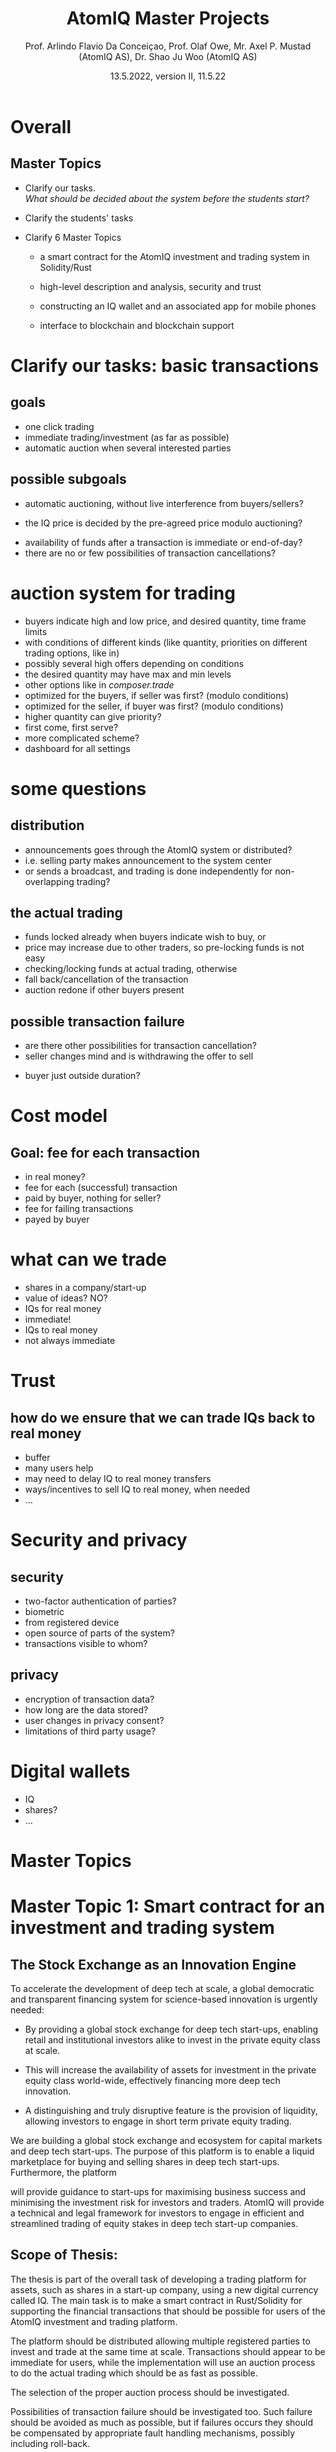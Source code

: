 #  \usepackage{framed,color} definecolor{shadecolor}{rgb}{1,0.8,0.3}
#+OPTIONS: toc:nil
#+OPTIONS: H:2 toc:nil num:0
# @:t ::t title:nil * This is the first structural section
#
#+TITLE: AtomIQ Master Projects
#+AUTHOR: Prof. Arlindo Flavio Da Conceiçao, Prof. Olaf Owe, Mr. Axel P. Mustad (AtomIQ AS), Dr. Shao Ju Woo (AtomIQ AS)
#+EMAIL: oweolaf@gmail.com
#+DATE:  13.5.2022, version II, 11.5.22
#+DESCRIPTION:  UiO, AtomIQ meeting 
#+SUBAUTHOR: Notes
#+BEAMER_THEME: Rochester [height=20pt]
# (setq org-image-actual-width nil)
# #  \usepackage{geometry} 

* Overall

** Master Topics

- Clarify our tasks. \\
  /What should be decided about the system before the students start?/
- Clarify the students' tasks

- Clarify 6 Master Topics

 - a smart contract for the AtomIQ investment and trading system in Solidity/Rust

 - high-level description and analysis, security and trust

 - constructing an IQ wallet and an associated app for mobile phones
  
 - interface to blockchain and blockchain support

* Clarify our tasks: basic transactions
** goals
- one click trading 
- immediate trading/investment (as far as possible)
- automatic auction when several interested parties
** possible subgoals
- automatic auctioning, without live interference from buyers/sellers? 
#  - a transaction  is immediate (as far as possible)
 - the  IQ price is decided by the pre-agreed price modulo auctioning?
# - confirmation of a transaction is immediate?
 - availability of funds after a transaction is immediate or end-of-day?
 - there are no or few possibilities of transaction cancellations?
** COMMENT functionality
-  what kind of transactions 
 - two-phase commit for trading?
  1. a party/the system \\ announces an asset for sale with a given price and duration 
  2. one or more parties commit to buy for the given price within the time duration
  3. the seller selects one buyer (the "first"), and announces this fact to all committed buyers
* auction system for trading
 -  buyers indicate high  and low price, and desired quantity, time frame limits
 - with conditions of different kinds (like quantity, priorities on different trading options, like in)
 - possibly several high offers depending on conditions
 - the desired quantity may have max and  min levels
 - other options like in /composer.trade/
 - optimized for the buyers, if seller was first? (modulo conditions)
 - optimized for the seller, if buyer  was first? (modulo conditions)
 - higher quantity can give priority?
 - first come, first serve?
 - more complicated scheme?
 - dashboard for all settings

* some questions
** distribution 
 - announcements goes through the AtomIQ system or distributed?
 - i.e. selling party makes announcement to the system center
 - or sends a broadcast, and trading is done independently for non-overlapping trading?
** the actual trading
 - funds locked already when buyers indicate wish to buy, or
 - price may increase due to other traders, so pre-locking funds is not easy
 - checking/locking funds at actual trading, otherwise
 - fall back/cancellation of the transaction
 - auction redone if other buyers present
** possible transaction failure   
 - are there other possibilities for transaction cancellation?
 - seller changes mind and is withdrawing the offer to sell
# - what about a buyer in step 2 almost at the same time
 - buyer just outside duration?
   
# (or decided by step 2)
** COMMENT who wins
- first buyer as seen by seller wins? or
# - first buyer as seen by the system wins? 
- step 3 done by the system center

* Cost model
** Goal: fee for each  transaction
 - in real money?
 - fee for each (successful) transaction 
 - paid by buyer, nothing for seller?
 - fee for failing transactions
 - payed by buyer
* what can we trade
 - shares in a company/start-up
 - value of ideas? NO?
 - IQs for real money
 - immediate!
 - IQs to real money
 - not always immediate

* Trust
** how do we ensure that we can trade IQs back to real money
 - buffer
 - many users help
 - may need to delay IQ to real money transfers
 - ways/incentives to sell IQ to real money, when needed
 - ...

* Security and privacy
** security
 - two-factor authentication of parties?
 - biometric
 - from registered device
 - open source of parts of the system?
 - transactions visible to whom?
** privacy
 - encryption of transaction data?
 - how long are the data stored?
 - user changes in privacy consent?
 - limitations of third party usage?
 
* Digital wallets
 - IQ
 - shares?
 - ...


* Master Topics
  
* Master Topic 1: Smart contract for an investment and trading system


** The Stock Exchange as an Innovation Engine

To accelerate the development of deep tech at scale, a global
democratic and transparent financing system for science-based
innovation is urgently needed:

 - By providing a global stock exchange for deep tech start-ups, enabling
   retail and institutional investors alike  to invest in the private
   equity class at scale.

 - This will increase the availability of assets for investment in the
   private equity class world-wide, effectively financing more deep
   tech innovation.

 - A distinguishing and truly disruptive feature is the provision of
   liquidity, allowing investors to engage in short term private
   equity trading.

We are building a global stock exchange and ecosystem for capital
markets and deep tech start-ups. The purpose of this platform is to
enable a liquid marketplace for buying and selling shares in deep tech
start-ups. Furthermore, the platform 
# while 
will provide guidance to
start-ups for maximising business success and minimising the
investment risk for investors and traders. AtomIQ will provide a
technical and legal framework for investors to engage in efficient and
streamlined trading of equity stakes in deep tech start-up companies.


** Scope of Thesis:

The thesis is part of the overall task of developing a trading platform
for assets, such as shares in a start-up company, using a new digital
currency called IQ.  The main task is to make a smart contract in
Rust/Solidity for supporting the financial transactions that should be
possible for users of the AtomIQ investment and trading platform.

The platform should be distributed allowing multiple registered parties
to invest and trade at the same time at scale. Transactions should appear to
be immediate for users, while the implementation will use an auction
process to do the actual trading which should be as fast as possible.

The selection of the proper auction process should be investigated.

Possibilities of transaction failure should be investigated too. Such
failure should be avoided as much as possible, but if failures occurs they
should be compensated by appropriate fault handling mechanisms,
possibly including roll-back.

The assets in this case will be the stocks in the companies listed on the AtomIQ
electronic market place, which will be made available as tokens.
The platform will use its own digital currency, called IQ,
and the trading of shares will be done through the IQ currency.
IQ can be exchanged for other kinds of token like e.g., BTC, ETH,
stablecoins, and also for real currencies.

A user may have an electronic wallet, either an AtomIQ wallet with IQs
or another kind of digital wallet
which can convert into a real currency (like USD or Euro).
# Compatible with the AtomIQ platform.


/Supervisors:/ Prof. Arlindo Flavio Da Conceiçao, Prof. Olaf Owe, Mr. Axel P. Mustad (AtomIQ AS), Dr. Shao Ju Woo (AtomIQ AS)


* COMMENT xx
We would need to give the student an interface of the system
describing the 
functionalities we want. So that means we would need to know all these functionalities and give a high-level specification of them.


The thesis is part of the overall task of developing a trading system
for assets, such as shares in a start-up company, using a new digital
currency called IQ.  The main task is to make a smart contract in
Rust/Solidity for supporting the business transactions that should be
possible for uses of the AtomIQ investment and trading platform.

The system should be distributed allowing multiple registered parties
to invest and trade at the same time. Transactions should appear to
be immediate for users, while the implementation will use an auction
process to do the actual trading which should be as fast as possible.

Possibilities of transaction failure should be investigated. Such
failure should be avoided as much as possible, but if they appear they
should be compensated by appropriate fault handling mechanisms,
possibly including roll-back.

The assets in this case will be the companies listed on the AtomIQ
market place (the stock exchange), and these assets will be treated as tokens.
The system will use its own digital currency, called IQ,
and the trading of shares will be done through the IQ currency.
IQ can be traded against other kinds of token, including real currencies.

A user may have an electronic wallet, either an AtomIQ wallet with IQs
or another kind of digital wallet
which can convert into a real currency (like USD or Euro).
# Compatible with the AtomIQ platform.

# Tokenisation
We will need to develop an integrated tokenisation engine. The major work connected to developing the tokenisation engine is connected to business process, the actual code is simple, it is more about defining what are the business models involved, what are the transaction fees, and how are they calculated.
# Would this be a separate Master thesis?

* Master Topic 2: Modeling and analysis of trust, safety, security and privacy

** The Stock Exchange as an Innovation Engine

To accelerate the development of deep tech at scale, a global democratic and transparent financing system for science based innovation is urgently needed:

 - By providing a global stock exchange for deep tech start-ups, retail and institutional investors alike can invest in the private equity class at scale. 

 - This will increase the availability of assets for investment in the private equity class worldwide, effectively financing more deep tech innovation.

 - A distinguishing and truly disruptive feature is the provision of liquidity, allowing investors to engage in short term private equity trading.

We are building a global stock exchange and ecosystem for capital markets and deep tech start-ups. The purpose of this platform is to enable a liquid marketplace for buying and selling shares in deep tech start-ups. Furthermore, the platform while provide guidance to start-ups for maximising business success and minimising the investment risk for investors and traders. AtomIQ will provide a technical and legal framework for investors to engage in efficient and streamlined trading of equity stakes in deep tech start-up companies.


Scope of Thesis:

The major work connected to developing the tokenisation engine is connected to business process. The actual code is simple, so this is more about defining what are the business models involved, what are the transaction fees, and how are they calculated.

# Would this be a separate Master thesis?


/Supervisors:/ Prof. Arlindo Flavio Da Conceiçao, Prof. Olaf Owe, Mr. Axel P. Mustad (AtomIQ AS), Dr. Shao Ju Woo (AtomIQ AS)

*  xxx
This thesis should make a high-level description of the proposed investment and 
trading system, and analyse security and trust issues, as detailed
below. Finally it should suggest changes to the investment and trading system based
on the results of the analysis.


 - high-level description and analysis of the investment and trading system
 - prototyping
 - simulation
 - analysis of violations and attacks
 - analysis of security issues, and vulnerabilities
 - encryption
 - analysis of privacy 
 - handling of retention and user changes in privacy consent?
 - restriction on third party usage
 - analysis of trust


/Supervisors:/ Prof. Arlindo Flavio Da Conceiçao, Prof. Olaf Owe, Mr. Axel P. Mustad (AtomIQ AS), Dr. Shao Ju Woo (AtomIQ AS)

   
* Master Topic 3: Constructing an IQ Wallet and an associated app 

To construct an IQ wallet to allow ERC20 and ERC721 operations. The Wallet 
will contain IQ digital currency and integrate with browsers and AtomIQ App.

The Wallet must implement authentication and identity confirmation. The requirements 
must observe security aspects and regulatory compliance.


/Supervisors:/ Prof. Arlindo Flavio Da Conceiçao, Prof. Olaf Owe, Mr. Axel P. Mustad (AtomIQ AS), Dr. Shao Ju Woo (AtomIQ AS)


* Master Topic 4: Interface between blockchain and AtomIQ (Oracle)

To develop smart contracts to allow tamper-proof communication between blockchain and 
AtomIQ Intelligence Component (back-end). This thesis must involve developing and testing 
smart contracts for Chainlink or similar products, using the Solidity programming language.

The financial information update must be as fast as possible. The communication service speed 
is an essential requirement to create efficient financial services.


/Supervisors:/ Prof. Arlindo Flavio Da Conceiçao, Prof. Olaf Owe, Mr. Axel P. Mustad (AtomIQ AS), Dr. Shao Ju Woo (AtomIQ AS)


* Master Topic 5: Usability aspects of a system for investment and trading in deep tech companies

*Usability aspects of a mobile app with a digital wallet*
(1 to 2 students)


The Stock Exchange as an Innovation Engine.

To accelerate the development of deep tech at scale, a global democratic and transparent financing system for science based innovation is urgently needed:

 - By providing a global stock exchange for deep tech startups, retail and institutional investors alike can invest in the private equity class at scale. 

 - This will increase the availability of assets for investment in the private equity class worldwide, effectively financing more deep tech innovation.

 - A distinguishing and truly disruptive feature is the provision of liquidity, allowing investors to engage in short term private equity trading.

AtomIQ’s mission is to provide the world’s premier stock exchange and ecosystem for capital markets and deep tech startups. The purpose of this system (platform) is to enable a liquid marketplace for deep tech startups while guiding startups and maximising their chance of succeeding and minimising the involved risk for investors and traders. AtomIQ will provide a technical and legal framework for investors to engage in efficient and streamlined trading of equity stakes in private companies that are listed on an integrated electronic exchange. Functionality is enhanced by AI/ML -powered services, and micro services running in the cloud, combined with DLT/Blockchain and smart contracts.


   The purpose of this thesis is to design a user-friendly interface
   of a mobile app for the digital trading system.
   It is essential that the design of the app is very simple and easy to use
   and that the relevant information is easily available.
   An example of a similar and successful app: /Robinhood/
# (\url{https://robinhood.com/us/en/})
#  (ht tps://robinhood.com/us/en/)
\url{robinhood.com/us/en/}
   which is known for pioneering commission-free trades of stocks, exchange-traded funds and cryptocurrencies via a mobile app.

   
   The proposed interface needs to support all these services in a userfriendly manner.
   This requires experimentation with users through interviews and surveys, while developing prototypes

   Simulation and game theory can be used to give realistic testing of the system and its services.

/Supervisors:/ Prof. Arlindo Flavio Da Conceiçao, Prof. Olaf Owe, Mr. Axel P. Mustad (AtomIQ AS), Dr. Shao Ju Woo (AtomIQ AS)

   
* Master Topic 6: Usability aspects of a system for investment and trading in deep tech companies

** Usability aspects of a web interface for decentralised finance applications (DFA)

(1 to 2 students)


The Stock Exchange as an Innovation Engine

To accelerate the development of deep tech at scale, a global democratic and transparent financing system for science based innovation is urgently needed:

 - By providing a global stock exchange for deep tech startups, retail and institutional investors alike can invest in the private equity class at scale. 

 - This will increase the availability of assets for investment in the private equity class worldwide, effectively financing more deep tech innovation.

 - A distinguishing and truly disruptive feature is the provision of liquidity, allowing investors to engage in short term private equity trading.

AtomIQ’s mission is to provide the world’s premier stock exchange and ecosystem for capital markets and deep tech startups. The purpose of this system (platform) is to enable a liquid marketplace for deep tech startups while guiding startups and maximising their chance of succeeding and minimising the involved risk for investors and traders. AtomIQ will provide a technical and legal framework for investors to engage in efficient and streamlined trading of equity stakes in private companies that are listed on an integrated electronic exchange. Functionality is enhanced by AI/ML -powered services, and micro services running in the cloud, combined with DLT/Blockchain and smart contracts.
   
   This topic is about investigating a suitable interface for the DFA.
   The system will have functionality covering a wide range of services, including
   - investment
   - trading
   - settlement 
   - marked signals (trends, alerts)
   - market analysis (query, search)
   - portfolio selection
   - portfolio management
     
   The service should be integrated in a kind of dashboard with visualisation of the
   different services and real-time information about the relevant financial markets.

   The proposed interface needs to support all these services in a user-friendly manner.
   This requires experimentation with users through interviews and surveys, while developing prototypes.

   Simulation and game theory can be used to give realistic testing of the system and its services.
   
   
/Supervisors:/ Prof. Arlindo Flavio Da Conceiçao, Prof. Olaf Owe, Mr. Axel P. Mustad (AtomIQ AS), Dr. Shao Ju Woo (AtomIQ AS)


*  Something to think about  and Notes
  
     ontology-based search application

     For us: value of IQ given by the overall value of all shares on the AtomIQ platform.

     Buying through Exchange-Traded Funds (for example a 'Quantum ETF') or though a fine-grained selection of companies.

     What affects the IQ value ?

     What about the real money: Keep a liquidity buffer through bank accounts in
     digital stable currencies (USDC) -- or fiat currency.
     main real currencies.

     Circle is the issuer of USDC (a US company)

     We let another company do the transaction? (Binance, Coinbase, other)

     Wallet - credit card - exchange to IQ - exchange to shares

     Soros - collapsed the B. pound
     
     Betting against IQ -> problems

     Improve transparency
